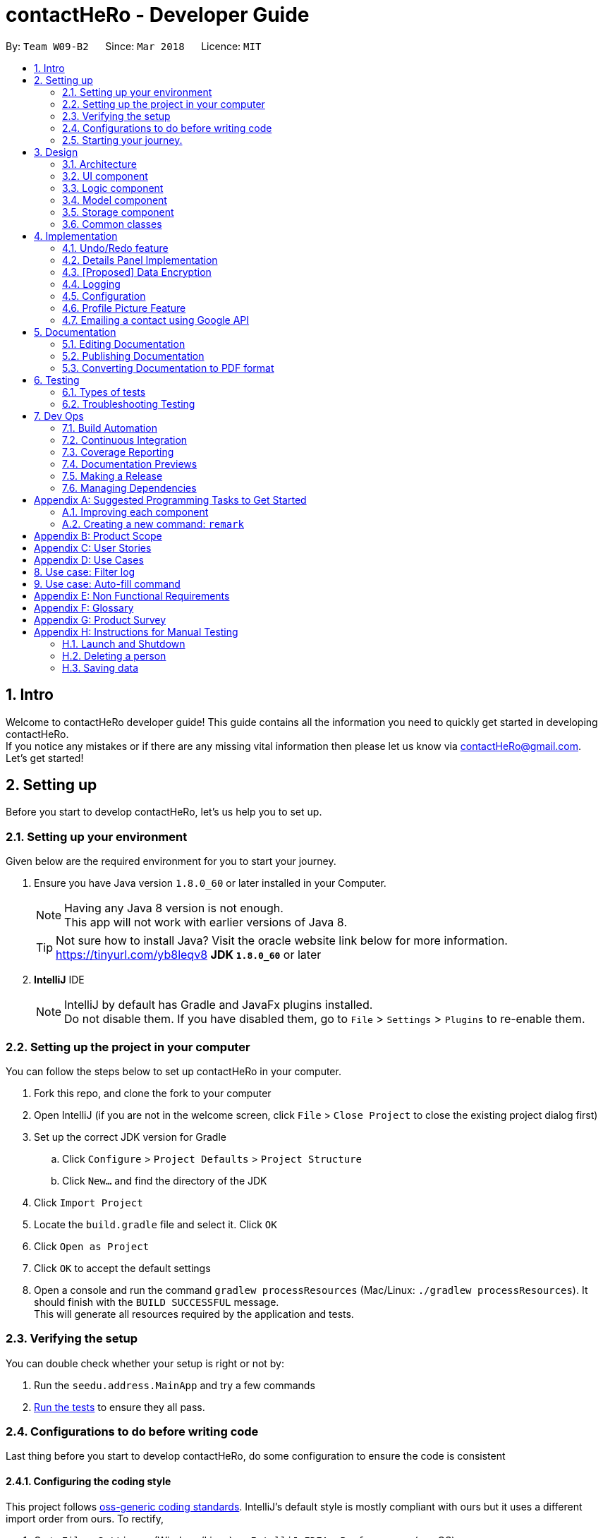 = contactHeRo - Developer Guide
:toc:
:toc-title:
:toc-placement: preamble
:sectnums:
:imagesDir: images
:stylesDir: stylesheets
:xrefstyle: full
ifdef::env-github[]
:tip-caption: :bulb:
:note-caption: :information_source:
endif::[]
:repoURL: https://github.com/CS2103JAN2018-W09-B2/main/tree/master

By: `Team W09-B2`      Since: `Mar 2018`      Licence: `MIT`

== Intro

Welcome to contactHeRo developer guide! This guide contains all the information you need to quickly get started in developing contactHeRo. +
If you notice any mistakes or if there are any missing vital information then please let us know via contactHeRo@gmail.com. +
Let's get started!

== Setting up

Before you start to develop contactHeRo, let's us help you to set up.

=== Setting up your environment
Given below are the required environment for you to start your journey.

.  Ensure you have Java version `1.8.0_60` or later installed in your Computer.
+
[NOTE]
Having any Java 8 version is not enough. +
This app will not work with earlier versions of Java 8.
+
[TIP]
Not sure how to install Java? Visit the oracle website link below for more information. https://tinyurl.com/yb8leqv8
*JDK `1.8.0_60`* or later
+

. *IntelliJ* IDE
+
[NOTE]
IntelliJ by default has Gradle and JavaFx plugins installed. +
Do not disable them. If you have disabled them, go to `File` > `Settings` > `Plugins` to re-enable them.


=== Setting up the project in your computer
You can follow the steps below to set up contactHeRo in your computer.

. Fork this repo, and clone the fork to your computer
. Open IntelliJ (if you are not in the welcome screen, click `File` > `Close Project` to close the existing project dialog first)
. Set up the correct JDK version for Gradle
.. Click `Configure` > `Project Defaults` > `Project Structure`
.. Click `New...` and find the directory of the JDK
. Click `Import Project`
. Locate the `build.gradle` file and select it. Click `OK`
. Click `Open as Project`
. Click `OK` to accept the default settings
. Open a console and run the command `gradlew processResources` (Mac/Linux: `./gradlew processResources`). It should finish with the `BUILD SUCCESSFUL` message. +
This will generate all resources required by the application and tests.

=== Verifying the setup
You can double check whether your setup is right or not by:

. Run the `seedu.address.MainApp` and try a few commands
. <<Testing,Run the tests>> to ensure they all pass.

=== Configurations to do before writing code

Last thing before you start to develop contactHeRo, do some configuration to ensure the code is consistent

==== Configuring the coding style

This project follows https://github.com/oss-generic/process/blob/master/docs/CodingStandards.adoc[oss-generic coding standards]. IntelliJ's default style is mostly compliant with ours but it uses a different import order from ours. To rectify,

. Go to `File` > `Settings...` (Windows/Linux), or `IntelliJ IDEA` > `Preferences...` (macOS)
. Select `Editor` > `Code Style` > `Java`
. Click on the `Imports` tab to set the order

* For `Class count to use import with '\*'` and `Names count to use static import with '*'`: Set to `999` to prevent IntelliJ from contracting the import statements
* For `Import Layout`: The order is `import static all other imports`, `import java.\*`, `import javax.*`, `import org.\*`, `import com.*`, `import all other imports`. Add a `<blank line>` between each `import`

Optionally, you can follow the <<UsingCheckstyle#, UsingCheckstyle.adoc>> document to configure Intellij to check style-compliance as you write code.

==== Updating documentation to match your fork

After forking the repo, links in the documentation will still point to the `se-edu/addressbook-level4` repo. If you plan to develop this as a separate product (i.e. instead of contributing to the `se-edu/addressbook-level4`) , you should replace the URL in the variable `repoURL` in `DeveloperGuide.adoc` and `UserGuide.adoc` with the URL of your fork.

==== Setting up CI

Set up Travis to perform Continuous Integration (CI) for your fork. See <<UsingTravis#, UsingTravis.adoc>> to learn how to set it up.

After setting up Travis, you can optionally set up coverage reporting for your team fork (see <<UsingCoveralls#, UsingCoveralls.adoc>>).

[NOTE]
Coverage reporting could be useful for a team repository that hosts the final version but it is not that useful for your personal fork.

Optionally, you can set up AppVeyor as a second CI (see <<UsingAppVeyor#, UsingAppVeyor.adoc>>).

[NOTE]
Having both Travis and AppVeyor ensures your App works on both Unix-based platforms and Windows-based platforms (Travis is Unix-based and AppVeyor is Windows-based)

=== Starting your journey.

Now you are ready to start coding. +
Here are some tips to get started with developing contactHeRo:

1. Get some sense of the overall design by reading <<Design-Architecture>>.
2. Take a look at <<GetStartedProgramming>>.

Thanks for joining us in developing contactHeRo! Have fun!

== Design

This section helps you understand the overall design of contactHeRo

[[Design-Architecture]]
=== Architecture

.Architecture Diagram
image::Architecture.png[width="600", align="center"]

The *_Architecture Diagram_* given above explains the high-level design of the App. Given below is a quick overview of each component.

[TIP]
The `.pptx` files used to create diagrams in this document can be found in the link:{repoURL}/docs/diagrams/[diagrams] folder. To update a diagram, modify the diagram in the pptx file, select the objects of the diagram, and choose `Save as picture`.

`Main` has only one class called link:{repoURL}/src/main/java/seedu/address/MainApp.java[`MainApp`]. It is responsible for,

* At app launch: Initializes the components in the correct sequence, and connects them up with each other.
* At shut down: Shuts down the components and invokes cleanup method where necessary.

<<Design-Commons,*`Commons`*>> represents a collection of classes used by multiple other components. Two of those classes play important roles at the architecture level.

* `EventsCenter` : This class (written using https://github.com/google/guava/wiki/EventBusExplained[Google's Event Bus library]) is used by components to communicate with other components using events (i.e. a form of _Event Driven_ design)
* `LogsCenter` : Used by many classes to write log messages to the App's log file.

The rest of the App consists of four components.

* <<Design-Ui,*`UI`*>>: The UI of the App.
* <<Design-Logic,*`Logic`*>>: The command executor.
* <<Design-Model,*`Model`*>>: Holds the data of the App in-memory.
* <<Design-Storage,*`Storage`*>>: Reads data from, and writes data to, the hard disk.

Each of the four components

* Defines its _API_ in an `interface` with the same name as the Component.
* Exposes its functionality using a `{Component Name}Manager` class.

For example, the `Logic` component (see the class diagram given below) defines it's API in the `Logic.java` interface and exposes its functionality using the `LogicManager.java` class.

.Class Diagram of the Logic Component
image::LogicClassDiagram.png[width="800", align="center"]

[discrete]
==== Events-Driven nature of the design

The _Sequence Diagram_ below shows how the components interact for the scenario where the user issues the command `delete 1`.

.Component interactions for `delete 1` command (part 1)
image::SDforDeletePerson.png[width="800", align="center"]

[NOTE]
Note how the `Model` simply raises a `AddressBookChangedEvent` when contactHeRo data are changed, instead of asking the `Storage` to save the updates to the hard disk.

The diagram below shows how the `EventsCenter` reacts to that event, which eventually results in the updates being saved to the hard disk and the status bar of the UI being updated to reflect the 'Last Updated' time.

.Component interactions for `delete 1` command (part 2)
image::SDforDeletePersonEventHandling.png[width="800", align="center"]

[NOTE]
Note how the event is propagated through the `EventsCenter` to the `Storage` and `UI` without `Model` having to be coupled to either of them. This is an example of how this Event Driven approach helps us reduce direct coupling between components.

The sections below give more details of each component.

[[Design-Ui]]
=== UI component

.Structure of the UI Component
image::UiClassDiagram.png[width="800", align="center"]

*API* : link:{repoURL}/src/main/java/seedu/address/ui/Ui.java[`Ui.java`]

The UI consists of a `MainWindow` that is made up of parts e.g.`CommandBox`, `ResultDisplay`, `PersonListPanel`, `StatusBarFooter`, `BrowserPanel` etc. All these, including the `MainWindow`, inherit from the abstract `UiPart` class.

The `UI` component uses JavaFx UI framework. The layout of these UI parts are defined in matching `.fxml` files that are in the `src/main/resources/view` folder. For example, the layout of the link:{repoURL}/src/main/java/seedu/address/ui/MainWindow.java[`MainWindow`] is specified in link:{repoURL}/src/main/resources/view/MainWindow.fxml[`MainWindow.fxml`]

The `UI` component,

* Executes user commands using the `Logic` component.
* Binds itself to some data in the `Model` so that the UI can auto-update when data in the `Model` change.
* Responds to events raised from various parts of the App and updates the UI accordingly.

[[Design-Logic]]
=== Logic component

[[fig-LogicClassDiagram]]
.Structure of the Logic Component
image::LogicClassDiagram.png[width="800", align="center"]

.Structure of Commands in the Logic Component. This diagram shows finer details concerning `XYZCommand` and `Command` in <<fig-LogicClassDiagram>>
image::LogicCommandClassDiagram.png[width="800", align="center"]

*API* :
link:{repoURL}/src/main/java/seedu/address/logic/Logic.java[`Logic.java`]

.  `Logic` uses the `AddressBookParser` class to parse the user command.
.  This results in a `Command` object which is executed by the `LogicManager`.
.  The command execution can affect the `Model` (e.g. adding a person) and/or raise events.
.  The result of the command execution is encapsulated as a `CommandResult` object which is passed back to the `Ui`.

Given below is the Sequence Diagram for interactions within the `Logic` component for the `execute("delete 1")` API call.

.Interactions Inside the Logic Component for the `delete 1` Command
image::DeletePersonSdForLogic.png[width="800", align="center"]

[[Design-Model]]
=== Model component

.Structure of the Model Component
image::ModelClassDiagram.png[width="800", align="center"]

*API* : link:{repoURL}/src/main/java/seedu/address/model/Model.java[`Model.java`]

The `Model`,

* stores a `UserPref` object that represents the user's preferences.
* stores contactHeRo data.
* exposes an unmodifiable `ObservableList<Person>` that can be 'observed' e.g. the UI can be bound to this list so that the UI automatically updates when the data in the list change.
* does not depend on any of the other three components.

[[Design-Storage]]
=== Storage component

.Structure of the Storage Component
image::StorageClassDiagram.png[width="800", align="center"]

*API* : link:{repoURL}/src/main/java/seedu/address/storage/Storage.java[`Storage.java`]

The `Storage` component,

* can save `UserPref` objects in json format and read it back.
* can save contactHeRo data in xml format and read it back.

[[Design-Commons]]
=== Common classes

Classes used by multiple components are in the `seedu.addressbook.commons` package.

== Implementation

This section describes some noteworthy details on how certain features are implemented.

// tag::undoredo[]
// tag::undoredo[]
=== Undo/Redo feature
==== Current Implementation

The undo/redo mechanism is facilitated by an `UndoRedoStack`, which resides inside `LogicManager`. It supports undoing and redoing of commands that modifies the state of contactHeRo (e.g. `add`, `edit`). Such commands will inherit from `UndoableCommand`.

`UndoRedoStack` only deals with `UndoableCommands`. Commands that cannot be undone will inherit from `Command` instead. The following diagram shows the inheritance diagram for commands:

image::LogicCommandClassDiagram.png[width="800", align="center"]

As you can see from the diagram, `UndoableCommand` adds an extra layer between the abstract `Command` class and concrete commands that can be undone, such as the `DeleteCommand`. Note that extra tasks need to be done when executing a command in an _undoable_ way, such as saving the state of contactHeRo before execution. `UndoableCommand` contains the high-level algorithm for those extra tasks while the child classes implements the details of how to execute the specific command. Note that this technique of putting the high-level algorithm in the parent class and lower-level steps of the algorithm in child classes is also known as the https://www.tutorialspoint.com/design_pattern/template_pattern.htm[template pattern].

Commands that are not undoable are implemented this way:
[source,java]
----
public class ListCommand extends Command {
    @Override
    public CommandResult execute() {
        // ... list logic ...
    }
}
----

With the extra layer, the commands that are undoable are implemented this way:
[source,java]
----
public abstract class UndoableCommand extends Command {
    @Override
    public CommandResult execute() {
        // ... undo logic ...

        executeUndoableCommand();
    }
}

public class DeleteCommand extends UndoableCommand {
    @Override
    public CommandResult executeUndoableCommand() {
        // ... delete logic ...
    }
}
----

Suppose that the user has just launched the application. The `UndoRedoStack` will be empty at the beginning.

The user executes a new `UndoableCommand`, `delete 5`, to delete the 5th person in contactHeRo. The current state of contactHeRo is saved before the `delete 5` command executes. The `delete 5` command will then be pushed onto the `undoStack` (the current state is saved together with the command).

image::UndoRedoStartingStackDiagram.png[width="800", align="center"]

As the user continues to use the program, more commands are added into the `undoStack`. For example, the user may execute `add n/David ...` to add a new person.

image::UndoRedoNewCommand1StackDiagram.png[width="800", align="center"]

[NOTE]
If a command fails its execution, it will not be pushed to the `UndoRedoStack` at all.

The user now decides that adding the person was a mistake, and decides to undo that action using `undo`.

We will pop the most recent command out of the `undoStack` and push it back to the `redoStack`. We will restore contactHeRo to the state before the `add` command executed.

image::UndoRedoExecuteUndoStackDiagram.png[width="800", align="center"]

[NOTE]
If the `undoStack` is empty, then there are no other commands left to be undone, and an `Exception` will be thrown when popping the `undoStack`.

The following sequence diagram shows how the undo operation works:

image::UndoRedoSequenceDiagram.png[width="800", align="center"]

The redo does the exact opposite (pops from `redoStack`, push to `undoStack`, and restores contactHeRo to the state after the command is executed).

[NOTE]
If the `redoStack` is empty, then there are no other commands left to be redone, and an `Exception` will be thrown when popping the `redoStack`.

The user now decides to execute a new command, `clear`. As before, `clear` will be pushed into the `undoStack`. This time the `redoStack` is no longer empty. It will be purged as it no longer make sense to redo the `add n/David` command (this is the behavior that most modern desktop applications follow).

image::UndoRedoNewCommand2StackDiagram.png[width="800", align="center"]

Commands that are not undoable are not added into the `undoStack`. For example, `list`, which inherits from `Command` rather than `UndoableCommand`, will not be added after execution:

image::UndoRedoNewCommand3StackDiagram.png[width="800", align="center"]

The following activity diagram summarize what happens inside the `UndoRedoStack` when a user executes a new command:

image::UndoRedoActivityDiagram.png[width="650", align="center"]

==== Design Considerations

===== Aspect: Implementation of `UndoableCommand`

* **Alternative 1 (current choice):** Add a new abstract method `executeUndoableCommand()`
** Pros: We will not lose any undone/redone functionality as it is now part of the default behaviour. Classes that deal with `Command` do not have to know that `executeUndoableCommand()` exist.
** Cons: Hard for new developers to understand the template pattern.
* **Alternative 2:** Just override `execute()`
** Pros: Does not involve the template pattern, easier for new developers to understand.
** Cons: Classes that inherit from `UndoableCommand` must remember to call `super.execute()`, or lose the ability to undo/redo.

===== Aspect: How undo & redo executes

* **Alternative 1 (current choice):** Saves the entire contactHeRo.
** Pros: Easy to implement.
** Cons: May have performance issues in terms of memory usage.
* **Alternative 2:** Individual command knows how to undo/redo by itself.
** Pros: Will use less memory (e.g. for `delete`, just save the person being deleted).
** Cons: We must ensure that the implementation of each individual command are correct.


===== Aspect: Type of commands that can be undone/redone

* **Alternative 1 (current choice):** Only include commands that modifies contactHeRo (`add`, `clear`, `edit`).
** Pros: We only revert changes that are hard to change back (the view can easily be re-modified as no data are * lost).
** Cons: User might think that undo also applies when the list is modified (undoing filtering for example), * only to realize that it does not do that, after executing `undo`.
* **Alternative 2:** Include all commands.
** Pros: Might be more intuitive for the user.
** Cons: User have no way of skipping such commands if he or she just want to reset the state of the address * book and not the view.
**Additional Info:** See our discussion  https://github.com/se-edu/addressbook-level4/issues/390#issuecomment-298936672[here].


===== Aspect: Data structure to support the undo/redo commands

* **Alternative 1 (current choice):** Use separate stack for undo and redo
** Pros: Easy to understand for new Computer Science student undergraduates to understand, who are likely to be * the new incoming developers of our project.
** Cons: Logic is duplicated twice. For example, when a new command is executed, we must remember to update * both `HistoryManager` and `UndoRedoStack`.
* **Alternative 2:** Use `HistoryManager` for undo/redo
** Pros: We do not need to maintain a separate stack, and just reuse what is already in the codebase.
** Cons: Requires dealing with commands that have already been undone: We must remember to skip these commands. Violates Single Responsibility Principle and Separation of Concerns as `HistoryManager` now needs to do two * different things.
// end::undoredo[]

// tag::dataencryption[]
// tag::dataencryption[]

=== Details Panel Implementation

The `select` command shows the contact details of the person in a separate panel while the `linkedIn` command shows the LinkedIn search of the person.

The `DetailsPanel` is a TabPane which  which consists of the two tabs, `Contact Details` and `LinkedIn Search`. The `ContactDetailsDisplay` is embedded in the `Contact Details` tab and the `Browser Panel` in the `Linked Search` tab.

The UML diagram below represents the UI structure for the `DetailsPanel` (Refer to Figure 30):

image::DetailsPanelClassDiagram.png[width="600", align="center"]
_Figure 30 : UML Diagram for Panel._

We created a new event, `SwitchTabRequestEvent` which sets the current tab in the `DetailsPanel` to `Contact Details` or `LinkedIn Search` depending on the input command.
The code for the SwitchTabRequestEvent` event is as follows.

[source, java]
----
public class SwitchTabRequestEvent extends BaseEvent {
    public final int tabId;
    public SwitchTabRequestEvent(int tabId) {
        this.tabId = tabId;
    }
    @Override
    public String toString() {
        return this.getClass().getSimpleName();
    }
}
----

[NOTE]
The `SwitchTabRequestEvent` has an integer attribute `tabId`. The event handlers use this `tabId` to switch between tabs wherein the `Contact Details` and `LinkedIn Search` have tabIds 0 and 1 respectively.

Event handlers use the following code to handle the `SwitchTabRequestEvent` event.

[source, java]
----
@Subscribe
private void handleSwitchTabRequestEvent(SwitchTabRequestEvent event) {
    logger.info(LogsCenter.getEventHandlingLogMessage(event));
    tabPane.getSelectionModel().clearAndSelect(event.tabId);
}
----

The `DetailsPanel` is also displayed when the user manually clicks on the `PersonCard` and the panel corresponding to the current tab is shown. This is implemented by handling the `PersonPanelSelectionChangedEvent` in both the `ContactDetailsPanel` and the `BrowserPanel`.

[NOTE]
Both the `select` and `linkedIn` command function quite similarly and only differ in the panel that they trigger.

The figure below (Refer to figure 31) is the wireframe for the `ContactDetailsDisplay`:

image::ContactDetailsDisplayWireFrame.png[width="600", align="center"]
_Figure 31 : Wireframe for Contact Details Panel._

[discrete]
==== Design Consideration

**Aspect:** Improving the UI +


**Alternative 1 (current choice):** Show the extra details of contact after they are selected. +
**Pros**: Allows more readability of the contact details and if more attributes are added to the `Person` class, not everything needs to be shown in the `PersonCard`. +
**Cons**: User needs to manually select the user to see more details of that person. +

**Alternative 2:** Only show the LinkedIn search in the `BrowserPanel` and show the contact details of the person only in the `PersonCard`. +
**Pros**: User only has to look in the `PersonCard` for any and every detail +
**Cons**: Looks very cluttered and has poor User Interface design.

**Alternative 3 :** Show the `ContactDetailsDisplay` and `LinkedIn` as completely independent windows without tabs. +
**Pros**: Completely isolates the `select` and `linkedIn` commands. +
**Cons**: Removes the connectivity between a person's contact information and LinkedIn profile. Also, in the current implementation one is easily accessible from another, just by manually switching tabs which would not be possible with this alternative.
//end::details[]

=== [Proposed] Data Encryption

_{Explain here how the data encryption feature will be implemented}_

// end::dataencryption[]

=== Logging

We are using `java.util.logging` package for logging. The `LogsCenter` class is used to manage the logging levels and logging destinations.

* The logging level can be controlled using the `logLevel` setting in the configuration file (See <<Implementation-Configuration>>)
* The `Logger` for a class can be obtained using `LogsCenter.getLogger(Class)` which will log messages according to the specified logging level
* Currently log messages are output through: `Console` and to a `.log` file.

*Logging Levels*

* `SEVERE` : Critical problem detected which may possibly cause the termination of the application
* `WARNING` : Can continue, but with caution
* `INFO` : Information showing the noteworthy actions by the App
* `FINE` : Details that is not usually noteworthy but may be useful in debugging e.g. print the actual list instead of just its size

[[Implementation-Configuration]]
=== Configuration

Certain properties of the application can be controlled (e.g App name, logging level) through the configuration file (default: `config.json`).

=== Profile Picture Feature
Profile picture feature allows to show persons' profile pictures.

[NOTE]
`ProfilePicture` refers to the class `ProfilePicture`. +
"Profile picture" refers to the image file which is used as the profile picture.

==== Current implementation

===== Input and store profile picture path:
`ProfilePicture` is a `Person` 's optional attribute. It receives profile picture path providing by users. +
It resides inside `model`, but also works with `ui`.

`ProfilePicture` is updated by either command `add` or `edit` typed by the user.
As the user will input `ProfilePicture`, it is necessary to ensure that the input is valid.
This has been done by two methods:

* **`hasValidProfilePicture`:** Check if the path is valid and exist.
* **`isValidProfilePicture`:** Check if the path leads to an image file.

These are the two methods:
[source, java]
----
    public static boolean hasValidProfilePicture(String profilePicture) {
        File file = new File(profilePicture);
        return file.exists() && !file.isDirectory();
    }
----

[source, java]
----
    public static boolean isValidProfilePicture(String test) {
        return test.matches(PROFILE_PICTURE_VALIDATION_REGEX);
    }
----



This is the validation regrex for your reference:
[source, java]
----
public static final String PROFILE_PICTURE_VALIDATION_REGEX = "^$|(.+(\\.(?i)(jpeg|jpg|png|gif|bmp))$)";
----

===== Copy and store profile picture:

After the user has input a valid `ProfilePicture`, contactHeRo will copy profile picture and store it in a `Profile Picture` folder, which resides in the same folder of app. +
If this folder doesn't exist, it will be created when the app is starting. This has been done due to method `createProfilePicturesFolder` in `StorageManager`.
[source, java]
----
private void createProfilePicturesFolder() {
        File dir = new File("./ProfilePictures");
        dir.mkdir();
    }
----

Choosing a name for the copied profile picture so that it will not be duplicate is crucial when copying profile picture.
ContactHeRo deals with this by naming copied profile pictures by the date and time that it was created. Hence, there will not be any duplicates. +
This is how it has been done:
[source, java]
----
private String copyImageToProfilePictureFolder(String profilePicture) {
        String destPath = "";
        try {
            File source = new File(profilePicture);
            String fileExtension = extractFileExtension(profilePicture);
            Date date = new Date();
            destPath = PROFILE_PICTURE_FOLDER.concat(
                    date.toString().replace(":", "").replace(" ", "").concat(
                            ".").concat(fileExtension));
            File dest = new File(destPath);
            Files.copy(source.toPath(), dest.toPath());
        } catch (IOException e) {
            // Exception will not happen as the profile picture path has been check through hasValidProfilePicture
        }
        return destPath;
    }
----

===== Show profile picture:

Profile pictures are shown in two places: `ContactDetailsDisplay` and `PersonCard` (both these views belong to `ui`).

`Profile Picture` has method `getImage` to return profile picture in form of `Image`. +
Hence, it is shown by calling this method to provide `Image` for `ImageView` of both views. +

If provide picture is not provided, `ContactDetailsDisplay` and `PersonCard` will show the default profile picture.
This is a code snippet of `ContactDetailsDisplay` dealing with profile picture feature:
[source, java]
----
if (person.getProfilePicture().filePath != null) {
            imageView.setImage(person.getProfilePicture().getImage());
        } else {
            imageView.setImage(getImage(DEFAULT_IMAGE));
        }
----
[TIP]
Don't know Image and ImageView. Check these two links: +
https://docs.oracle.com/javase/8/javafx/api/javafx/scene/image/ImageView.html +
https://docs.oracle.com/javafx/2/api/javafx/scene/image/Image.html


==== Design consideration
===== Aspect: How to link profile picture with `ProfilePicture`
* **Alternative 1 (current choice):** Takes in the image path ,copy the image to the ProfilePictureFolder and store the copied image's path.
** Pros: We still have profile picture if the original profile picture is lost.
** Cons: Memory consumption.
* **Alternative 2:** Store the image path and retrieve the image from the path when necessary.
** Pros: Less memory consumption.
** Cons: Original Image may be lost.


diagrams::ModelComponentClassDiagram.pptx[width="650"]

// tag::email[]

=== Emailing a contact using Google API

==== Current implementation
The sending of email will be implemented using the Google API.

Firstly, to access the Google API, the user must login to Google using the `googlelogin` command.
The `GoogleLoginCommand` class will open the Google authentication webpage in the built-in web browser for user to login.

The `GoogleAuthentication` class will handle the authentication process of Google login.
After authentication is successful, the user will be redirected to the Google homepage,
where the `Token` is stored in the URL.

Below is the sequence diagram of the `googlelogin` command:

.Sequence Diagram of the GoogleLoginCommand
image::GoogleLoginSequence.png[width="600", align="center"]

Next, a `GmailClient` is created using the `GoogleAuthentication` class and `Token`.
The `Token` is obtained from the redirected URL, meaning that the user must not navigate to other URL
after they have logged in.

Below is the class diagram of the `GmailClient`:

.Class Diagram of GmailClient and GoogleAuthentication
image::GmailClassDiagram.png[width="600", align="center"]

This newly created `GmailClient` class will provide all the services that uses the Google API.

Now that the `GmailClient` is created, we can use it send out emails!

The user will use the `email` command to start this process.
The `EmailCommand` class will open an email interface to send email to the chosen contact. `EmailCommand` extends the `Command` class. It takes in an index through the `EmailCommandParser`,
similar to the implementation of `DeleteCommand` and `DeleteCommandParser`.

The `EmailPanel` is the UI for user to draft their email. The UI has 3 inputs, *To*, *Subject* and *Body*. *From* is not needed here as we already have
the authorised user's email address in `GoogleAuthentication`.

The `GmailMessage` class will take in the values input by the user
in the UI. These values will be stored in `GmailMessage`
and packaged into a `MimeMessage` ready to be send out.
[source, java]
public static MimeMessage createEmailContent(String to, String from, String subject, String bodyText) throws MessagingException {
        Properties props = new Properties();
        Session session = Session.getDefaultInstance(props, null);
        MimeMessage emailContent = new MimeMessage(session);
        emailContent.setFrom(new InternetAddress(from));
        emailContent.addRecipient(javax.mail.Message.RecipientType.TO, new InternetAddress(to));
        emailContent.setSubject(subject);
        emailContent.setContent(bodyText, "text/html; charset=utf-8");
        return emailContent;
    }

Finally, `GmailClient` will send out the `MimeMessage` of `GmailMessage` as an email.
[source, java]
public static void sendEmail(MimeMessage emailContent) throws MessagingException, IOException {
        Message message = createMessageWithEmail(emailContent);
        message = service.users().messages().send("me", message).execute();
    }

==== Design consideration
===== Aspect: How to login to Google
* Alternative 1: Using `GoogleAuthorizationCodeFlow` to log in.
** Pros: Very simple to implement and handle. `Token` and `Credential` are handled by the API.
** Cons: It opens a default web browser, which users are able to close. `GoogleAuthorizationCodeFlow` will stall the
main thread in order to wait for user to authenticate, if user close the browser, the app will crash.
* Alternative 2 (current choice): Using built-in web browser to get the `Token` from the URL.
** Pros: User cannot close the built in browser. The authentication process will not stall the main thread.
** Cons: If user changes the URL in the web browser, the `Token` is gone and user have to re-login.

===== Aspect: How to send an email
* Alternative 1 (current choice): Using Gmail API to send an email.
** Pros: Able to customize the UI that the user will use to send out an email.
** Cons: Will take more time to implement due to additional UI components.
* Alternative 2: Using `Webview` to display the Gmail drafting url.
** Pros: Faster implementation as similar feature has been done before.
** Cons: Not customizable and text may appear small in `Webview`.

// end::email[]

== Documentation

We use asciidoc for writing documentation.

[NOTE]
We chose asciidoc over Markdown because asciidoc, although a bit more complex than Markdown, provides more flexibility in formatting.

=== Editing Documentation

See <<UsingGradle#rendering-asciidoc-files, UsingGradle.adoc>> to learn how to render `.adoc` files locally to preview the end result of your edits.
Alternatively, you can download the AsciiDoc plugin for IntelliJ, which allows you to preview the changes you have made to your `.adoc` files in real-time.

=== Publishing Documentation

See <<UsingTravis#deploying-github-pages, UsingTravis.adoc>> to learn how to deploy GitHub Pages using Travis.

=== Converting Documentation to PDF format

We use https://www.google.com/chrome/browser/desktop/[Google Chrome] for converting documentation to PDF format, as Chrome's PDF engine preserves hyperlinks used in webpages.

Here are the steps to convert the project documentation files to PDF format.

.  Follow the instructions in <<UsingGradle#rendering-asciidoc-files, UsingGradle.adoc>> to convert the AsciiDoc files in the `docs/` directory to HTML format.
.  Go to your generated HTML files in the `build/docs` folder, right click on them and select `Open with` -> `Google Chrome`.
.  Within Chrome, click on the `Print` option in Chrome's menu.
.  Set the destination to `Save as PDF`, then click `Save` to save a copy of the file in PDF format. For best results, use the settings indicated in the screenshot below.

.Saving documentation as PDF files in Chrome
image::chrome_save_as_pdf.png[width="300", align="center"]

[[Testing]]
== Testing
This section shows you how to test contactHeRo
.
=== Running Tests

There are three ways for you to run tests.

[TIP]
The most reliable way to run tests is the 3rd one. The first two methods might fail some GUI tests due to platform/resolution-specific idiosyncrasies.

*Method 1: Using IntelliJ JUnit test runner*

* To run all tests, right-click on the `src/test/java` folder and choose `Run 'All Tests'`
* To run a subset of tests, you can right-click on a test package, test class, or a test and choose `Run 'ABC'`

*Method 2: Using Gradle*

* Open a console and run the command `gradlew clean allTests` (Mac/Linux: `./gradlew clean allTests`)

[NOTE]
See <<UsingGradle#, UsingGradle.adoc>> for more info on how to run tests using Gradle.

*Method 3: Using Gradle (headless)*

Thanks to the https://github.com/TestFX/TestFX[TestFX] library we use, our GUI tests can be run in the _headless_ mode. In the headless mode, GUI tests do not show up on the screen. That means the developer can do other things on the Computer while the tests are running.

To run tests in headless mode, open a console and run the command `gradlew clean headless allTests` (Mac/Linux: `./gradlew clean headless allTests`)

=== Types of tests

We have two types of tests:

.  *GUI Tests* - These are tests involving the GUI. They include,
.. _System Tests_ that test the entire App by simulating user actions on the GUI. These are in the `systemtests` package.
.. _Unit tests_ that test the individual components. These are in `seedu.address.ui` package.
.  *Non-GUI Tests* - These are tests not involving the GUI. They include,
..  _Unit tests_ targeting the lowest level methods/classes. +
e.g. `seedu.address.commons.StringUtilTest`
..  _Integration tests_ that are checking the integration of multiple code units (those code units are assumed to be working). +
e.g. `seedu.address.storage.StorageManagerTest`
..  Hybrids of unit and integration tests. These test are checking multiple code units as well as how the are connected together. +
e.g. `seedu.address.logic.LogicManagerTest`


=== Troubleshooting Testing
**Problem: `HelpWindowTest` fails with a `NullPointerException`.**

* Reason: One of its dependencies, `UserGuide.html` in `src/main/resources/docs` is missing.
* Solution: Execute Gradle task `processResources`.

== Dev Ops

=== Build Automation

See <<UsingGradle#, UsingGradle.adoc>> to learn how to use Gradle for build automation.

=== Continuous Integration

We use https://travis-ci.org/[Travis CI] and https://www.appveyor.com/[AppVeyor] to perform _Continuous Integration_ on our projects. See <<UsingTravis#, UsingTravis.adoc>> and <<UsingAppVeyor#, UsingAppVeyor.adoc>> for more details.

=== Coverage Reporting

We use https://coveralls.io/[Coveralls] to track the code coverage of our projects. See <<UsingCoveralls#, UsingCoveralls.adoc>> for more details.

=== Documentation Previews
When a pull request has changes to asciidoc files, you can use https://www.netlify.com/[Netlify] to see a preview of how the HTML version of those asciidoc files will look like when the pull request is merged. See <<UsingNetlify#, UsingNetlify.adoc>> for more details.

=== Making a Release

Here are the steps to create a new release.

.  Update the version number in link:{repoURL}/src/main/java/seedu/address/MainApp.java[`MainApp.java`].
.  Generate a JAR file <<UsingGradle#creating-the-jar-file, using Gradle>>.
.  Tag the repo with the version number. e.g. `v0.1`
.  https://help.github.com/articles/creating-releases/[Create a new release using GitHub] and upload the JAR file you created.

=== Managing Dependencies

A project often depends on third-party libraries. For example, contactHeRo depends on the http://wiki.fasterxml.com/JacksonHome[Jackson library] for XML parsing. Managing these _dependencies_ can be automated using Gradle. For example, Gradle can download the dependencies automatically, which is better than these alternatives. +
a. Include those libraries in the repo (this bloats the repo size) +
b. Require developers to download those libraries manually (this creates extra work for developers)

[[GetStartedProgramming]]
[appendix]
== Suggested Programming Tasks to Get Started

Suggested path for new programmers:

1. First, add small local-impact (i.e. the impact of the change does not go beyond the component) enhancements to one component at a time. Some suggestions are given in <<GetStartedProgramming-EachComponent>>.

2. Next, add a feature that touches multiple components to learn how to implement an end-to-end feature across all components. <<GetStartedProgramming-RemarkCommand>> explains how to go about adding such a feature.

[[GetStartedProgramming-EachComponent]]
=== Improving each component

Each individual exercise in this section is component-based (i.e. you would not need to modify the other components to get it to work).

[discrete]
==== `Logic` component

*Scenario:* You are in charge of `logic`. During dog-fooding, your team realize that it is troublesome for the user to type the whole command in order to execute a command. Your team devise some strategies to help cut down the amount of typing necessary, and one of the suggestions was to implement aliases for the command words. Your job is to implement such aliases.

[TIP]
Do take a look at <<Design-Logic>> before attempting to modify the `Logic` component.

. Add a shorthand equivalent alias for each of the individual commands. For example, besides typing `clear`, the user can also type `c` to remove all persons in the list.
+
****
* Hints
** Just like we store each individual command word constant `COMMAND_WORD` inside `*Command.java` (e.g.  link:{repoURL}/src/main/java/seedu/address/logic/commands/FindCommand.java[`FindCommand#COMMAND_WORD`], link:{repoURL}/src/main/java/seedu/address/logic/commands/DeleteCommand.java[`DeleteCommand#COMMAND_WORD`]), you need a new constant for aliases as well (e.g. `FindCommand#COMMAND_ALIAS`).
** link:{repoURL}/src/main/java/seedu/address/logic/parser/AddressBookParser.java[`AddressBookParser`] is responsible for analyzing command words.
* Solution
** Modify the switch statement in link:{repoURL}/src/main/java/seedu/address/logic/parser/AddressBookParser.java[`AddressBookParser#parseCommand(String)`] such that both the proper command word and alias can be used to execute the same intended command.
** Add new tests for each of the aliases that you have added.
** Update the user guide to document the new aliases.
** See this https://github.com/se-edu/addressbook-level4/pull/785[PR] for the full solution.
****

[discrete]
==== `Model` component

*Scenario:* You are in charge of `model`. One day, the `logic`-in-charge approaches you for help. He wants to implement a command such that the user is able to remove a particular tag from everyone in contactHeRo, but the model API does not support such a functionality at the moment. Your job is to implement an API method, so that your teammate can use your API to implement his command.
*Scenario:* You are in charge of `model`. One day, the `logic`-in-charge approaches you for help. He wants to implement a command such that the user is able to remove a particular tag from everyone in contactHeRo, but the model API does not support such a functionality at the moment. Your job is to implement an API method, so that your teammate can use your API to implement his command.

[TIP]
Do take a look at <<Design-Model>> before attempting to modify the `Model` component.

. Add a `removeTag(Tag)` method. The specified tag will be removed from everyone in contactHeRo.
. Add a `removeTag(Tag)` method. The specified tag will be removed from everyone in contactHeRo.
+
****
* Hints
** The link:{repoURL}/src/main/java/seedu/address/model/Model.java[`Model`] and the link:{repoURL}/src/main/java/seedu/address/model/AddressBook.java[`AddressBook`] API need to be updated.
** Think about how you can use SLAP to design the method. Where should we place the main logic of deleting tags?
** Think about how you can use SLAP to design the method. Where should we place the main logic of deleting tags?
**  Find out which of the existing API methods in  link:{repoURL}/src/main/java/seedu/address/model/AddressBook.java[`AddressBook`] and link:{repoURL}/src/main/java/seedu/address/model/person/Person.java[`Person`] classes can be used to implement the tag removal logic. link:{repoURL}/src/main/java/seedu/address/model/AddressBook.java[`AddressBook`] allows you to update a person, and link:{repoURL}/src/main/java/seedu/address/model/person/Person.java[`Person`] allows you to update the tags.
**  Find out which of the existing API methods in  link:{repoURL}/src/main/java/seedu/address/model/AddressBook.java[`AddressBook`] and link:{repoURL}/src/main/java/seedu/address/model/person/Person.java[`Person`] classes can be used to implement the tag removal logic. link:{repoURL}/src/main/java/seedu/address/model/AddressBook.java[`AddressBook`] allows you to update a person, and link:{repoURL}/src/main/java/seedu/address/model/person/Person.java[`Person`] allows you to update the tags.
**  Find out which of the existing API methods in  link:{repoURL}/src/main/java/seedu/address/model/AddressBook.java[`AddressBook`] and link:{repoURL}/src/main/java/seedu/address/model/person/Person.java[`Person`] classes can be used to implement the tag removal logic. link:{repoURL}/src/main/java/seedu/address/model/AddressBook.java[`AddressBook`] allows you to update a person, and link:{repoURL}/src/main/java/seedu/address/model/person/Person.java[`Person`] allows you to update the tags.
* Solution
** Implement a `removeTag(Tag)` method in link:{repoURL}/src/main/java/seedu/address/model/AddressBook.java[`AddressBook`]. Loop through each person, and remove the `tag` from each person.
** Implement a `removeTag(Tag)` method in link:{repoURL}/src/main/java/seedu/address/model/AddressBook.java[`AddressBook`]. Loop through each person, and remove the `tag` from each person.
** Add a new API method `deleteTag(Tag)` in link:{repoURL}/src/main/java/seedu/address/model/ModelManager.java[`ModelManager`]. Your link:{repoURL}/src/main/java/seedu/address/model/ModelManager.java[`ModelManager`] should call `AddressBook#removeTag(Tag)`.
** Add new tests for each of the new public methods that you have added.
** See this https://github.com/se-edu/addressbook-level4/pull/790[PR] for the full solution.
*** The current codebase has a flaw in tags management. Tags no longer in use by anyone may still exist on the link:{repoURL}/src/main/java/seedu/address/model/AddressBook.java[`AddressBook`]. This may cause some tests to fail. See issue  https://github.com/se-edu/addressbook-level4/issues/753[`#753`] for more information about this flaw.
*** The current codebase has a flaw in tags management. Tags no longer in use by anyone may still exist on the link:{repoURL}/src/main/java/seedu/address/model/AddressBook.java[`AddressBook`]. This may cause some tests to fail. See issue  https://github.com/se-edu/addressbook-level4/issues/753[`#753`] for more information about this flaw.
*** The solution PR has a temporary fix for the flaw mentioned above in its first commit.
****

[discrete]
==== `Ui` component

*Scenario:* You are in charge of `ui`. During a beta testing session, your team is observing how the users use your contactHeRo application. You realize that one of the users occasionally tries to delete non-existent tags from a contact, because the tags all look the same visually, and the user got confused. Another user made a typing mistake in his command, but did not realize he had done so because the error message wasn't prominent enough. A third user keeps scrolling down the list, because he keeps forgetting the index of the last person in the list. Your job is to implement improvements to the UI to solve all these problems.
*Scenario:* You are in charge of `ui`. During a beta testing session, your team is observing how the users use your contactHeRo application. You realize that one of the users occasionally tries to delete non-existent tags from a contact, because the tags all look the same visually, and the user got confused. Another user made a typing mistake in his command, but did not realize he had done so because the error message wasn't prominent enough. A third user keeps scrolling down the list, because he keeps forgetting the index of the last person in the list. Your job is to implement improvements to the UI to solve all these problems.
*Scenario:* You are in charge of `ui`. During a beta testing session, your team is observing how the users use your contactHeRo application. You realize that one of the users occasionally tries to delete non-existent tags from a contact, because the tags all look the same visually, and the user got confused. Another user made a typing mistake in his command, but did not realize he had done so because the error message wasn't prominent enough. A third user keeps scrolling down the list, because he keeps forgetting the index of the last person in the list. Your job is to implement improvements to the UI to solve all these problems.

[TIP]
Do take a look at <<Design-Ui>> before attempting to modify the `UI` component.

. Use different colors for different tags inside person cards. For example, `friends` tags can be all in brown, and `colleagues` tags can be all in yellow.
. Use different colors for different tags inside person cards. For example, `friends` tags can be all in brown, and `colleagues` tags can be all in yellow.
. Use different colors for different tags inside person cards. For example, `friends` tags can be all in brown, and `colleagues` tags can be all in yellow.
. Use different colors for different tags inside person cards. For example, `friends` tags can be all in brown, and `colleagues` tags can be all in yellow.
+
**Before**
+
image::getting-started-ui-tag-before.png[width="300", align="center"]
+
**After**
+
image::getting-started-ui-tag-after.png[width="300", align="center"]
+
****
* Hints
** The tag labels are created inside link:{repoURL}/src/main/java/seedu/address/ui/PersonCard.java[the `PersonCard` constructor] (`new Label(tag.tagName)`). https://docs.oracle.com/javase/8/javafx/api/javafx/scene/control/Label.html[JavaFX's `Label` class] allows you to modify the style of each Label, such as changing its color.
** The tag labels are created inside link:{repoURL}/src/main/java/seedu/address/ui/PersonCard.java[the `PersonCard` constructor] (`new Label(tag.tagName)`). https://docs.oracle.com/javase/8/javafx/api/javafx/scene/control/Label.html[JavaFX's `Label` class] allows you to modify the style of each Label, such as changing its color.
** The tag labels are created inside link:{repoURL}/src/main/java/seedu/address/ui/PersonCard.java[the `PersonCard` constructor] (`new Label(tag.tagName)`). https://docs.oracle.com/javase/8/javafx/api/javafx/scene/control/Label.html[JavaFX's `Label` class] allows you to modify the style of each Label, such as changing its color.
** The tag labels are created inside link:{repoURL}/src/main/java/seedu/address/ui/PersonCard.java[the `PersonCard` constructor] (`new Label(tag.tagName)`). https://docs.oracle.com/javase/8/javafx/api/javafx/scene/control/Label.html[JavaFX's `Label` class] allows you to modify the style of each Label, such as changing its color.
** Use the .css attribute `-fx-background-color` to add a color.
** You may wish to modify link:{repoURL}/src/main/resources/view/DarkTheme.css[`DarkTheme.css`] to include some pre-defined colors using css, especially if you have experience with web-based css.
* Solution
** You can modify the existing test methods for `PersonCard` 's to include testing the tag's color as well.
** You can modify the existing test methods for `PersonCard` 's to include testing the tag's color as well.
** See this https://github.com/se-edu/addressbook-level4/pull/798[PR] for the full solution.
*** The PR uses the hash code of the tag names to generate a color. This is deliberately designed to ensure consistent colors each time the application runs. You may wish to expand on this design to include additional features, such as allowing users to set their own tag colors, and directly saving the colors to storage, so that tags retain their colors even if the hash code algorithm changes.
*** The PR uses the hash code of the tag names to generate a color. This is deliberately designed to ensure consistent colors each time the application runs. You may wish to expand on this design to include additional features, such as allowing users to set their own tag colors, and directly saving the colors to storage, so that tags retain their colors even if the hash code algorithm changes.
*** The PR uses the hash code of the tag names to generate a color. This is deliberately designed to ensure consistent colors each time the application runs. You may wish to expand on this design to include additional features, such as allowing users to set their own tag colors, and directly saving the colors to storage, so that tags retain their colors even if the hash code algorithm changes.
*** The PR uses the hash code of the tag names to generate a color. This is deliberately designed to ensure consistent colors each time the application runs. You may wish to expand on this design to include additional features, such as allowing users to set their own tag colors, and directly saving the colors to storage, so that tags retain their colors even if the hash code algorithm changes.
****

. Modify link:{repoURL}/src/main/java/seedu/address/commons/events/ui/NewResultAvailableEvent.java[`NewResultAvailableEvent`] such that link:{repoURL}/src/main/java/seedu/address/ui/ResultDisplay.java[`ResultDisplay`] can show a different style on error (currently it shows the same regardless of errors).
+
**Before**
+
image::getting-started-ui-result-before.png[width="200", align="center"]
+
**After**
+
image::getting-started-ui-result-after.png[width="200", align="center"]
+
****
* Hints
** link:{repoURL}/src/main/java/seedu/address/commons/events/ui/NewResultAvailableEvent.java[`NewResultAvailableEvent`] is raised by link:{repoURL}/src/main/java/seedu/address/ui/CommandBox.java[`CommandBox`] which also knows whether the result is a success or failure, and is caught by link:{repoURL}/src/main/java/seedu/address/ui/ResultDisplay.java[`ResultDisplay`] which is where we want to change the style to.
** Refer to link:{repoURL}/src/main/java/seedu/address/ui/CommandBox.java[`CommandBox`] for an example on how to display an error.
* Solution
** Modify link:{repoURL}/src/main/java/seedu/address/commons/events/ui/NewResultAvailableEvent.java[`NewResultAvailableEvent`] 's constructor so that users of the event can indicate whether an error has occurred.
** Modify link:{repoURL}/src/main/java/seedu/address/ui/ResultDisplay.java[`ResultDisplay#handleNewResultAvailableEvent(NewResultAvailableEvent)`] to react to this event appropriately.
** You can write two different kinds of tests to ensure that the functionality works:
*** The unit tests for `ResultDisplay` can be modified to include verification of the color.
*** The system tests link:{repoURL}/src/test/java/systemtests/AddressBookSystemTest.java[`AddressBookSystemTest#assertCommandBoxShowsDefaultStyle() and AddressBookSystemTest#assertCommandBoxShowsErrorStyle()`] to include verification for `ResultDisplay` as well.
** See this https://github.com/se-edu/addressbook-level4/pull/799[PR] for the full solution.
*** Do read the commits one at a time if you feel overwhelmed.
****

. Modify the link:{repoURL}/src/main/java/seedu/address/ui/StatusBarFooter.java[`StatusBarFooter`] to show the total number of people in contactHeRo.
+
**Before**
+
image::getting-started-ui-status-before.png[width="500", align="center"]
+
**After**
+
image::getting-started-ui-status-after.png[width="500", align="center"]
+
****
* Hints
** link:{repoURL}/src/main/resources/view/StatusBarFooter.fxml[`StatusBarFooter.fxml`] will need a new `StatusBar`. Be sure to set the `GridPane.columnIndex` properly for each `StatusBar` to avoid misalignment!
** link:{repoURL}/src/main/java/seedu/address/ui/StatusBarFooter.java[`StatusBarFooter`] needs to initialize the status bar on application start, and to update it accordingly whenever contactHeRo is updated.
* Solution
** Modify the constructor of link:{repoURL}/src/main/java/seedu/address/ui/StatusBarFooter.java[`StatusBarFooter`] to take in the number of persons when the application just started.
** Use link:{repoURL}/src/main/java/seedu/address/ui/StatusBarFooter.java[`StatusBarFooter#handleAddressBookChangedEvent(AddressBookChangedEvent)`] to update the number of persons whenever there are new changes to the addressbook.
** For tests, modify link:{repoURL}/src/test/java/guitests/guihandles/StatusBarFooterHandle.java[`StatusBarFooterHandle`] by adding a state-saving functionality for the total number of people status, just like what we did for save location and sync status.
** For system tests, modify link:{repoURL}/src/test/java/systemtests/AddressBookSystemTest.java[`AddressBookSystemTest`] to also verify the new total number of persons status bar.
** See this https://github.com/se-edu/addressbook-level4/pull/803[PR] for the full solution.
****

[discrete]
==== `Storage` component

*Scenario:* You are in charge of `storage`. For your next project milestone, your team plans to implement a new feature of saving contactHeRo to the cloud. However, the current implementation of the application constantly saves contactHeRo after the execution of each command, which is not ideal if the user is working on limited internet connection. Your team decided that the application should instead save the changes to a temporary local backup file first, and only upload to the cloud after the user closes the application. Your job is to implement a backup API for contactHeRo storage.

[TIP]
Do take a look at <<Design-Storage>> before attempting to modify the `Storage` component.

. Add a new method `backupAddressBook(ReadOnlyAddressBook)`, so that contactHeRo can be saved in a fixed temporary location.
+
****
* Hint
** Add the API method in link:{repoURL}/src/main/java/seedu/address/storage/AddressBookStorage.java[`AddressBookStorage`] interface.
** Implement the logic in link:{repoURL}/src/main/java/seedu/address/storage/StorageManager.java[`StorageManager`] and link:{repoURL}/src/main/java/seedu/address/storage/XmlAddressBookStorage.java[`XmlAddressBookStorage`] class.
* Solution
** See this https://github.com/se-edu/addressbook-level4/pull/594[PR] for the full solution.
****

[[GetStartedProgramming-RemarkCommand]]
=== Creating a new command: `remark`

By creating this command, you will get a chance to learn how to implement a feature end-to-end, touching all major components of the app.

*Scenario:* You are a software maintainer for `addressbook`, as the former developer team has moved on to new projects. The current users of your application have a list of new feature requests that they hope the software will eventually have. The most popular request is to allow adding additional comments/notes about a particular contact, by providing a flexible `remark` field for each contact, rather than relying on tags alone. After designing the specification for the `remark` command, you are convinced that this feature is worth implementing. Your job is to implement the `remark` command.
*Scenario:* You are a software maintainer for `addressbook`, as the former developer team has moved on to new projects. The current users of your application have a list of new feature requests that they hope the software will eventually have. The most popular request is to allow adding additional comments/notes about a particular contact, by providing a flexible `remark` field for each contact, rather than relying on tags alone. After designing the specification for the `remark` command, you are convinced that this feature is worth implementing. Your job is to implement the `remark` command.

==== Description
Edits the remark for a person specified in the `INDEX`. +
Format: `remark INDEX r/[REMARK]`

Examples:

* `remark 1 r/Likes to drink coffee.` +
Edits the remark for the first person to `Likes to drink coffee.`
* `remark 1 r/` +
Removes the remark for the first person.

==== Step-by-step Instructions

===== [Step 1] Logic: Teach the app to accept 'remark' which does nothing
Let's start by teaching the application how to parse a `remark` command. We will add the logic of `remark` later.

**Main:**

. Add a `RemarkCommand` that extends link:{repoURL}/src/main/java/seedu/address/logic/commands/UndoableCommand.java[`UndoableCommand`]. Upon execution, it should just throw an `Exception`.
. Modify link:{repoURL}/src/main/java/seedu/address/logic/parser/AddressBookParser.java[`AddressBookParser`] to accept a `RemarkCommand`.

**Tests:**

. Add `RemarkCommandTest` that tests that `executeUndoableCommand()` throws an Exception.
. Add new test method to link:{repoURL}/src/test/java/seedu/address/logic/parser/AddressBookParserTest.java[`AddressBookParserTest`], which tests that typing "remark" returns an instance of `RemarkCommand`.

===== [Step 2] Logic: Teach the app to accept 'remark' arguments
Let's teach the application to parse arguments that our `remark` command will accept. E.g. `1 r/Likes to drink coffee.`

**Main:**

. Modify `RemarkCommand` to take in an `Index` and `String` and print those two parameters as the error message.
. Add `RemarkCommandParser` that knows how to parse two arguments, one index and one with prefix 'r/'.
. Modify link:{repoURL}/src/main/java/seedu/address/logic/parser/AddressBookParser.java[`AddressBookParser`] to use the newly implemented `RemarkCommandParser`.

**Tests:**

. Modify `RemarkCommandTest` to test the `RemarkCommand#equals()` method.
. Add `RemarkCommandParserTest` that tests different boundary values
for `RemarkCommandParser`.
. Modify link:{repoURL}/src/test/java/seedu/address/logic/parser/AddressBookParserTest.java[`AddressBookParserTest`] to test that the correct command is generated according to the user input.

===== [Step 3] Ui: Add a placeholder for remark in `PersonCard`
Let's add a placeholder on all our link:{repoURL}/src/main/java/seedu/address/ui/PersonCard.java[`PersonCard`] s to display a remark for each person later.

**Main:**

. Add a `Label` with any random text inside link:{repoURL}/src/main/resources/view/PersonListCard.fxml[`PersonListCard.fxml`].
. Add FXML annotation in link:{repoURL}/src/main/java/seedu/address/ui/PersonCard.java[`PersonCard`] to tie the variable to the actual label.

**Tests:**

. Modify link:{repoURL}/src/test/java/guitests/guihandles/PersonCardHandle.java[`PersonCardHandle`] so that future tests can read the contents of the remark label.

===== [Step 4] Model: Add `Remark` class
We have to properly encapsulate the remark in our link:{repoURL}/src/main/java/seedu/address/model/person/Person.java[`Person`] class. Instead of just using a `String`, let's follow the conventional class structure that the codebase already uses by adding a `Remark` class.

**Main:**

. Add `Remark` to model component (you can copy from link:{repoURL}/src/main/java/seedu/address/model/person/Address.java[`Address`], remove the regex and change the names accordingly).
. Modify `RemarkCommand` to now take in a `Remark` instead of a `String`.

**Tests:**

. Add test for `Remark`, to test the `Remark#equals()` method.

===== [Step 5] Model: Modify `Person` to support a `Remark` field
Now we have the `Remark` class, we need to actually use it inside link:{repoURL}/src/main/java/seedu/address/model/person/Person.java[`Person`].

**Main:**

. Add `getRemark()` in link:{repoURL}/src/main/java/seedu/address/model/person/Person.java[`Person`].
. You may assume that the user will not be able to use the `add` and `edit` commands to modify the remarks field (i.e. the person will be created without a remark).
. Modify link:{repoURL}/src/main/java/seedu/address/model/util/SampleDataUtil.java/[`SampleDataUtil`] to add remarks for the sample data (delete your `addressBook.xml` so that the application will load the sample data when you launch it.)

===== [Step 6] Storage: Add `Remark` field to `XmlAdaptedPerson` class
We now have `Remark` s for `Person` s, but they will be gone when we exit the application. Let's modify link:{repoURL}/src/main/java/seedu/address/storage/XmlAdaptedPerson.java[`XmlAdaptedPerson`] to include a `Remark` field so that it will be saved.

**Main:**

. Add a new Xml field for `Remark`.

**Tests:**

. Fix `invalidAndValidPersonAddressBook.xml`, `typicalPersonsAddressBook.xml`, `validAddressBook.xml` etc., such that the XML tests will not fail due to a missing `<remark>` element.

===== [Step 6b] Test: Add withRemark() for `PersonBuilder`
Since `Person` can now have a `Remark`, we should add a helper method to link:{repoURL}/src/test/java/seedu/address/testutil/PersonBuilder.java[`PersonBuilder`], so that users are able to create remarks when building a link:{repoURL}/src/main/java/seedu/address/model/person/Person.java[`Person`].

**Tests:**

. Add a new method `withRemark()` for link:{repoURL}/src/test/java/seedu/address/testutil/PersonBuilder.java[`PersonBuilder`]. This method will create a new `Remark` for the person that it is currently building.
. Try and use the method on any sample `Person` in link:{repoURL}/src/test/java/seedu/address/testutil/TypicalPersons.java[`TypicalPersons`].

===== [Step 7] Ui: Connect `Remark` field to `PersonCard`
Our remark label in link:{repoURL}/src/main/java/seedu/address/ui/PersonCard.java[`PersonCard`] is still a placeholder. Let's bring it to life by binding it with the actual `remark` field.

**Main:**

. Modify link:{repoURL}/src/main/java/seedu/address/ui/PersonCard.java[`PersonCard`]'s constructor to bind the `Remark` field to the `Person` 's remark.
**Tests:**

. Modify link:{repoURL}/src/test/java/seedu/address/ui/testutil/GuiTestAssert.java[`GuiTestAssert#assertCardDisplaysPerson(...)`] so that it will compare the now-functioning remark label.

===== [Step 8] Logic: Implement `RemarkCommand#execute()` logic
We now have everything set up... but we still can't modify the remarks. Let's finish it up by adding in actual logic for our `remark` command.

**Main:**

. Replace the logic in `RemarkCommand#execute()` (that currently just throws an `Exception`), with the actual logic to modify the remarks of a person.

**Tests:**

. Update `RemarkCommandTest` to test that the `execute()` logic works.

==== Full Solution

See this https://github.com/se-edu/addressbook-level4/pull/599[PR] for the step-by-step solution.

[appendix]
== Product Scope

*Target users:*

The application is targeted towards Human Resources Managers at companies, especially those responsible for recruitment. Such recruiters have a lot of contacts to +
manage which include contact details and profiles of potential employees. It is essential for them to have a quick and easy access to these contacts. Hence, contactHero aims to make their lives easier by helping them to store and manage their contacts efficiently.

*User Profile*:

* Recruiters who have a significant number of contacts and profiles to manage
* Recruiters who prefer desktop apps
* Recruiters who are good at typing and hence prefer CLI apps

*Value proposition*: An ideal solution for small teams and business professionals who need a simple solution to manage their contacts and help them with day-to-day business activities.

*Feature contributions:*

1. Kushagra Goyal
 * Major Feature: Job Openings
 ** Users can add job openings.
 ** Users can edit job openings.
 ** Users can delete job openings.
 ** Users can match job openings to potential employees.

 * Minor Feature: Contact details and LinkedIn search display.
 ** Users can view the contact details in a separate panel using the `select` command.
 ** Users can view the LinkedIn search of the person using the `linkedIn` command.

 * How do these features fit into the product scope?
 ** Major Feature: A recruiter needs the list of the job openings in the company so he knows what are the current job openings and what tagsets to look for in people. This way, the user can better search for potential employees.
 ** Major Feature: A recruiter needs the list of the job openings in the company so he knows what are the current job openings and what tagsets to look for in people. This way, the user can better search for potential employees.
 ** Minor Feature: Viewing the contact details in a separate focused panel makes them easier to read for the user as the Person card can now just contain limited information like the person's name, current position and company, also allowing more number of contacts to be displayed at a time since amount of information is reduced. Moreover, recruiters need to keep a track of the professional progress of his/her potential recruits and having easy access to their LinkedIn profiles will help them do this efficiently.

2. Do Andre Khoi Nguyen
 * Major Feature: Calendar
 ** Users can sync Gmail calendar.
 ** Users can add events to the calendar.

 * Minor Feature: Profile Picture display.
 ** Users can add a profile picture by using `add` command or `edit` command.
 ** Users can view the profile picture.

 * How do these features fit into the product scope?
 ** Major Feature: Recruiters have a lot of appointments, meetings, and interviews to manage. Hence, showing them on the calendar will help them visualize and manage their time effectively.
 ** Minor Feature: Viewing profile pictures of the potential employees help recruiters to recognize them easily.

3. Kevin Chin
* Major Feature: Email contact
** User can use the "email" command to send email to chosen contact.
** The feature uses Gmail API to send emails.

* Minor Feature: Find contact by tag
* Minor Feature: Find contact by tag
** User can find contact by tag using keyword of the tag.
** User can find contact by tag using keyword of the tag.
** User can find contact by tag using keyword of the tag.
** Supports multiple keywords.

* How do these features fit into the product scope?
** Major Feature: Recruiters may sometimes need to set up appointments, meetings, and interviews. This will usually be done through the use of email. This feature will be convenient for them as the email address of the contacts are already in contactHeRo.
** Minor Feature: Sometimes, recruiter might not remember the name of the person they wish to contact. The assigned role of a person is much easier to remember. Therefore, this feature is very useful in helping them find a contact easily.

4. Jason Lim
* Major Feature: Login System
** Users can be assured that their data in contactHeRo is secured.
** User can create a new account to login to contactHeRo.
** User can login and logout of contactHeRo through CLI.

* Minor Feature: Clear list of history
** User can clear away the list of commands which they have entered in previously using the `clearhistory` command.

* How do this features fit into the product scope?
** Major Feature: Recruiters are dealing with data of their potential employees and some of these data are personal and sensitive. Recruiters may also have some confidential company data stored in the application. Hence it is necessary for them to set up some form of security to protect these sensitive data. Having a login system is one of the common methods to ensure data security.

** Minor Feature: As our application is mainly using CLI, sometimes the commands we entered may contain sensitive information. For example, the `add` command contains the phone number, address and email of the person being added into the application. All of the inputs entered into the command line can be viewed by using the history command. Hence being able to clear away the history of user inputs can help to protect those sensitive information. In addition, clearing away the back log help save space in the application.

[appendix]
== User Stories

Priorities: High (must have) - `* * \*`, Medium (nice to have) - `* \*`, Low (unlikely to have) - `*`

[width="59%",cols="22%,<23%,<25%,<30%",options="header",]
|=======================================================================
|Priority |As a ... |I want to ... |So that I can...
|`* * *` |new user |see usage instructions |refer to instructions when I forget how to use the App

|`* * *` |user |add a new person |

|`* * *` |user |delete a person |remove entries that I no longer need

|`* * *` |user |find a person by name |locate details of persons without having to go through the entire list

|`* * *` |user with many persons in contactHeRo |sort persons by name |locate a person easily

|`* * *` |user |add tag |categorize people
|`* * *` |user |add tag |categorize people

|`* * *` |user |find people by tag | find people with similar tag
|`* * *` |user |find people by tag | find people with similar tag
|`* * *` |user |find people by tag | find people with similar tag

|`* * *` |user |view LinkedIn profile | stay updated about the person's professional advancement and achievement

|`* * *` |user |add jobs | find people with similar tag
|`* * *` |user |add jobs | find people with similar tag

|`* * *` |user |submit feedback to developer | receive a better version in the future

|`* * *` |user |have a calendar and add appointment on it| arrange appointment with people

|`* * *` |user |auto send mail to people after arranging appointment| minimize my time to arrange meeting

|`* * *` |user |find anything by characters|reduce time finding someone

|`* * *` |user |have a log| view my past actions

|`* * *` |user |filter my log| view specific past actions

|`* * *` |user |delete my log| save space and secure information


|`* *` |user |hide <<private-contact-detail,private contact details>> by default |minimize chance of someone else seeing them by accident

|`* *` |user with many persons in contactHeRo |sort persons by name |locate a person easily

|`* *` |user | add birthday of my contacts |wish them

|`* *` |user | autofill command| save time

|`* *` |user | add logic statement into find command| find and filter more effectively

|`* *` |user | add notes| keep long information of people

|`* *` |user | have a list of frequently used contact| easily contact them

|`* *` |user | have a login system| protect my information

|`* *` |user | store picture of my contacts| recognize them easily

|`*` |user | be connected with google drive| store people's CV

|`*` |user | rate person| give feedback to them

|`*` |user | store the date of last contact with a person| keep my contact more effectively

|=======================================================================

[appendix]
== Use Cases

(For all use cases below, the *System* is the `AddressBook` and the *Actor* is the `user`, unless specified otherwise)

[discrete]
=== Use case: Delete contact

*MSS*

1.  User requests to list contacts
2.  AddressBook shows a list of contacts
3.  User requests to delete a specific contact in the list
4.  AddressBook deletes the contact
+
Use case ends.

*Extensions*

[none]
* 2a. The list is empty.
+
Use case ends.

* 3a. The given index is invalid.
+
[none]
** 3a1. AddressBook shows an error message.
+
Use case resumes at step 2.

== Use case: Filter log

*MSS*

1. User request to view log
2. AddressBook shows the log list to user
3. User request to filter the log with specific keywords
4. AddressBook shows the log list with filtered results

*Extensions*


* 2a. The list is empty.
+
Use case ends.

* 3a. The filter conditions are invalid
+
** 3a1. AddressBook shows an error message.
+
Use case resumes at step 2.

== Use case: Auto-fill command

*MSS*

1. User enters command word partially in the command line
2. User request for auto-fill of command.
3. AddressBook completes the command word for the user.

*Extensions*


* 2a. The partial word does not match any of the commands known.
+
Use case ends.

* 3b. There are multiple commands matching the partial command word.
+
** 3b1. AddressBook shows the list of commands matching the partial command word.
+
** 3b2. User enters more letters to the command word.
+
Use case resumes at step 2.


[appendix]
== Non Functional Requirements

.  Should work on any <<mainstream-os,mainstream OS>> as long as it has Java `1.8.0_60` or higher installed.
.  Should be able to hold up to 1000 persons without a noticeable sluggishness in performance for typical usage.
.  A user with above average typing speed for regular English text (i.e. not code, not system admin commands) should be able to accomplish most of the tasks faster using commands than using the mouse.
.  The commands and what they do must be clear to the user.
.  contactHeRo should be able to export to other computers.
.  Should take less than 5 seconds to respond to each command on any <<mainstream-os,mainstream OS>>.
.  The user interface's font type and font size should be readable by user.
.  Should be backwards compatible with older version of the software.
.  Should receive feedback after executing commands.
.  Should have correct error handling and not crash from unexpected behavior.

[appendix]
== Glossary

[[mainstream-os]] Mainstream OS::
Windows, Linux, Unix, OS-X

[[private-contact-detail]] Private contact detail::
A contact detail that is not meant to be shared with others

[appendix]
== Product Survey

*Product Name*

Author: ...

Pros:

* ...
* ...

Cons:

* ...
* ...

[appendix]
== Instructions for Manual Testing

Given below are instructions to test the app manually.

[NOTE]
These instructions only provide a starting point for testers to work on; testers are expected to do more _exploratory_ testing.

=== Launch and Shutdown

. Initial launch

.. Download the jar file and copy into an empty folder
.. Double-click the jar file +
   Expected: Shows the GUI with a set of sample contacts. The window size may not be optimum.

. Saving window preferences

.. Resize the window to an optimum size. Move the window to a different location. Close the window.
.. Re-launch the app by double-clicking the jar file. +
   Expected: The most recent window size and location is retained.

_{ more test cases ... }_

=== Deleting a person

. Deleting a person while all persons are listed

.. Prerequisites: List all persons using the `list` command. Multiple persons in the list.
.. Test case: `delete 1` +
   Expected: First contact is deleted from the list. Details of the deleted contact shown in the status message. Timestamp in the status bar is updated.
.. Test case: `delete 0` +
   Expected: No person is deleted. Error details shown in the status message. Status bar remains the same.
.. Other incorrect delete commands to try: `delete`, `delete x` (where x is larger than the list size) _{give more}_ +
   Expected: Similar to previous.

_{ more test cases ... }_

=== Saving data

. Dealing with missing/corrupted data files

.. _{explain how to simulate a missing/corrupted file and the expected behavior}_

_{ more test cases ... }_
